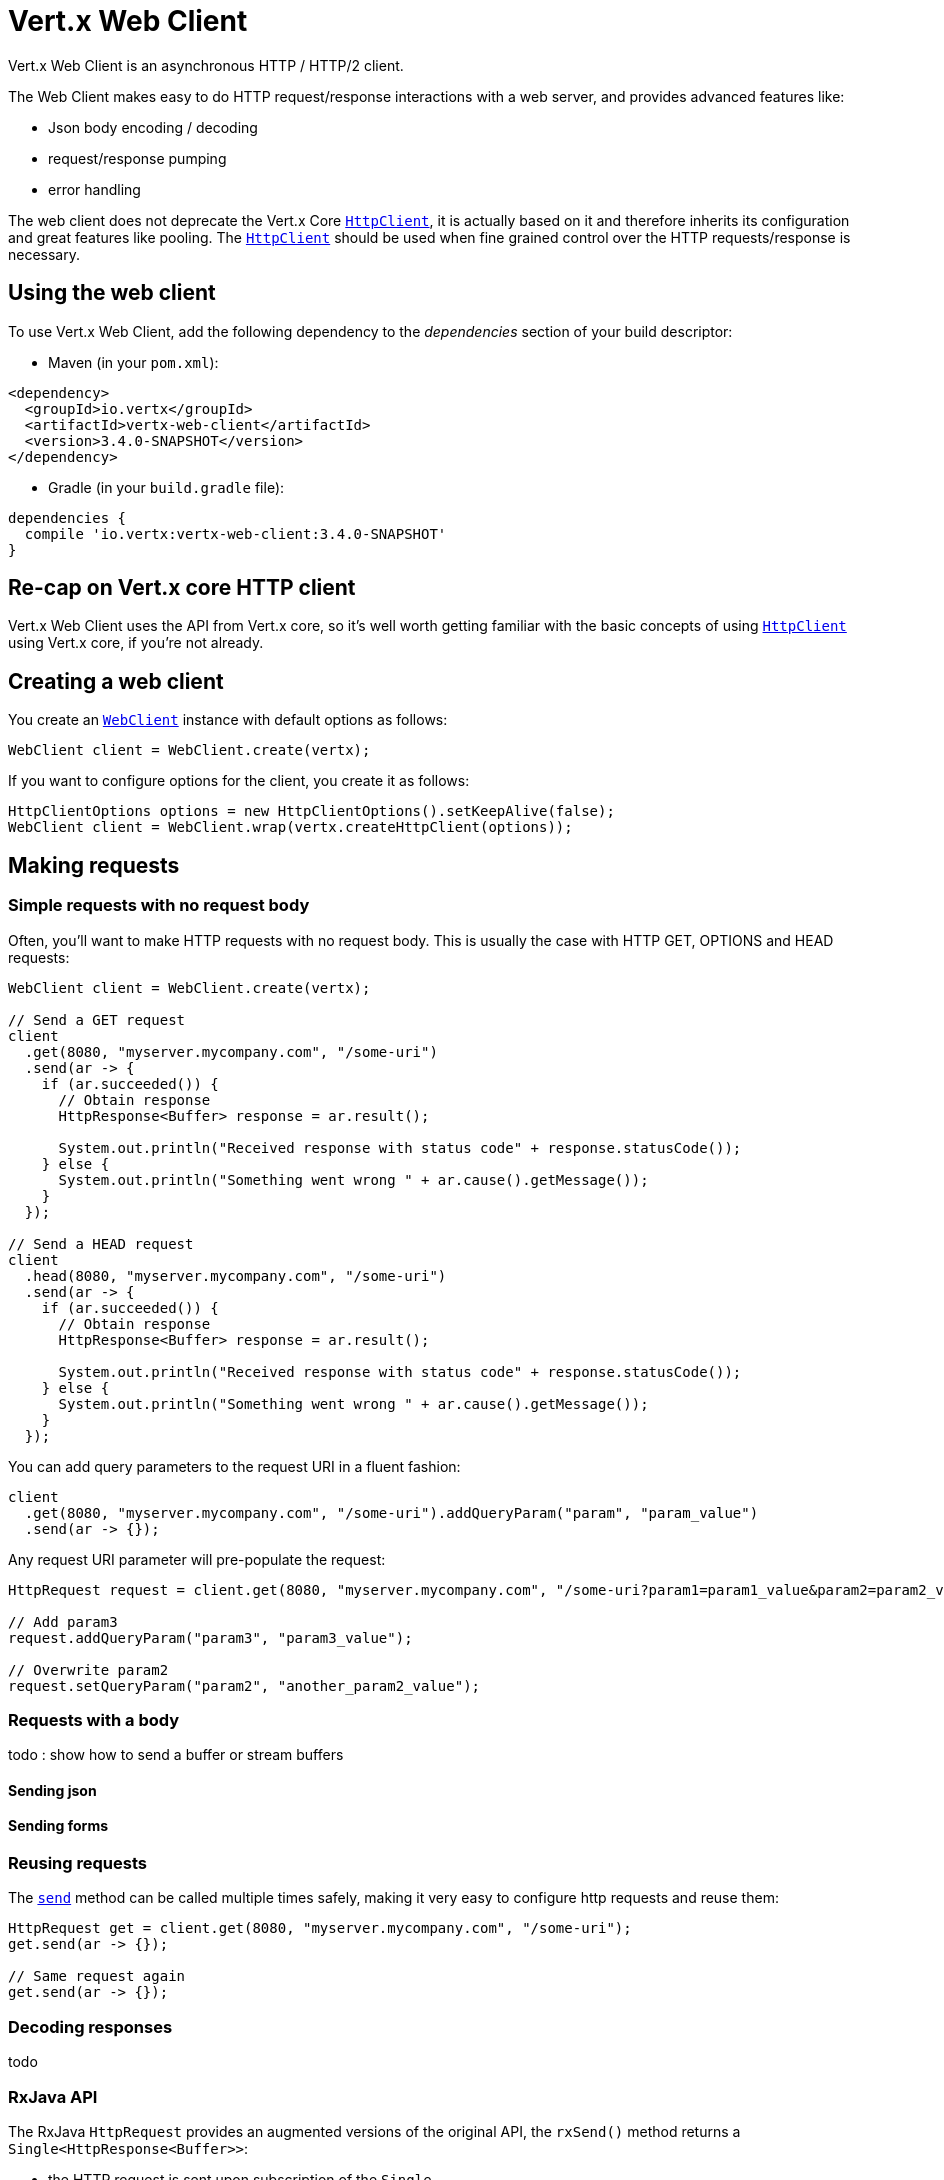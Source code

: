 = Vert.x Web Client

Vert.x Web Client is an asynchronous HTTP / HTTP/2 client.

The Web Client makes easy to do HTTP request/response interactions with a web server, and provides advanced
features like:

* Json body encoding / decoding
* request/response pumping
* error handling

The web client does not deprecate the Vert.x Core `link:../../apidocs/io/vertx/core/http/HttpClient.html[HttpClient]`, it is actually based on
it and therefore inherits its configuration and great features like pooling. The `link:../../apidocs/io/vertx/core/http/HttpClient.html[HttpClient]`
should be used when fine grained control over the HTTP requests/response is necessary.

== Using the web client

To use Vert.x Web Client, add the following dependency to the _dependencies_ section of your build descriptor:

* Maven (in your `pom.xml`):

[source,xml,subs="+attributes"]
----
<dependency>
  <groupId>io.vertx</groupId>
  <artifactId>vertx-web-client</artifactId>
  <version>3.4.0-SNAPSHOT</version>
</dependency>
----

* Gradle (in your `build.gradle` file):

[source,groovy,subs="+attributes"]
----
dependencies {
  compile 'io.vertx:vertx-web-client:3.4.0-SNAPSHOT'
}
----

== Re-cap on Vert.x core HTTP client

Vert.x Web Client uses the API from Vert.x core, so it's well worth getting familiar with the basic concepts of using
`link:../../apidocs/io/vertx/core/http/HttpClient.html[HttpClient]` using Vert.x core, if you're not already.

== Creating a web client

You create an `link:../../apidocs/io/vertx/webclient/WebClient.html[WebClient]` instance with default options as follows:

[source,java]
----
WebClient client = WebClient.create(vertx);
----

If you want to configure options for the client, you create it as follows:

[source,java]
----
HttpClientOptions options = new HttpClientOptions().setKeepAlive(false);
WebClient client = WebClient.wrap(vertx.createHttpClient(options));
----

== Making requests

=== Simple requests with no request body

Often, you’ll want to make HTTP requests with no request body. This is usually the case with HTTP GET, OPTIONS
and HEAD requests:

[source,java]
----
WebClient client = WebClient.create(vertx);

// Send a GET request
client
  .get(8080, "myserver.mycompany.com", "/some-uri")
  .send(ar -> {
    if (ar.succeeded()) {
      // Obtain response
      HttpResponse<Buffer> response = ar.result();

      System.out.println("Received response with status code" + response.statusCode());
    } else {
      System.out.println("Something went wrong " + ar.cause().getMessage());
    }
  });

// Send a HEAD request
client
  .head(8080, "myserver.mycompany.com", "/some-uri")
  .send(ar -> {
    if (ar.succeeded()) {
      // Obtain response
      HttpResponse<Buffer> response = ar.result();

      System.out.println("Received response with status code" + response.statusCode());
    } else {
      System.out.println("Something went wrong " + ar.cause().getMessage());
    }
  });
----

You can add query parameters to the request URI in a fluent fashion:

[source,java]
----
client
  .get(8080, "myserver.mycompany.com", "/some-uri").addQueryParam("param", "param_value")
  .send(ar -> {});
----

Any request URI parameter will pre-populate the request:

[source,java]
----
HttpRequest request = client.get(8080, "myserver.mycompany.com", "/some-uri?param1=param1_value&param2=param2_value");

// Add param3
request.addQueryParam("param3", "param3_value");

// Overwrite param2
request.setQueryParam("param2", "another_param2_value");
----

=== Requests with a body

todo : show how to send a buffer or stream buffers

==== Sending json

==== Sending forms

=== Reusing requests

The `link:../../apidocs/io/vertx/webclient/HttpRequest.html#send-io.vertx.core.Handler-[send]` method can be called multiple times
safely, making it very easy to configure http requests and reuse them:

[source,java]
----
HttpRequest get = client.get(8080, "myserver.mycompany.com", "/some-uri");
get.send(ar -> {});

// Same request again
get.send(ar -> {});
----

=== Decoding responses

todo

=== RxJava API

The RxJava `HttpRequest` provides an augmented versions of the original API,
the `rxSend()` method returns a `Single<HttpResponse<Buffer>>`:

* the HTTP request is sent upon subscription of the `Single`
* the `Single` can be subscribed many times

[source,java]
----
Single<HttpResponse<Buffer>> single = client
  .get(8080, "myserver.mycompany.com", "/some-uri")
  .rxSend();

// Send a request upon subscription of the Single
single.subscribe(response -> {
  System.out.println("Received response with status code" + response.statusCode());
}, error -> {
  System.out.println("Something went wrong " + error.getMessage());
});
----

The obtained `Single` can be composed and chained naturally with the RxJava API:

[source,java]
----
Single<String> url = client
  .get(8080, "myserver.mycompany.com", "/some-uri")
  .rxSend()
  .map(HttpResponse::bodyAsString);

// Use the flatMap operator to make a request on the URL Single
url
  .flatMap(u -> client.getAbs(u).rxSend())
  .subscribe(response -> {
    System.out.println("Received response with status code" + response.statusCode());
  }, error -> {
    System.out.println("Something went wrong " + error.getMessage());
  });
----